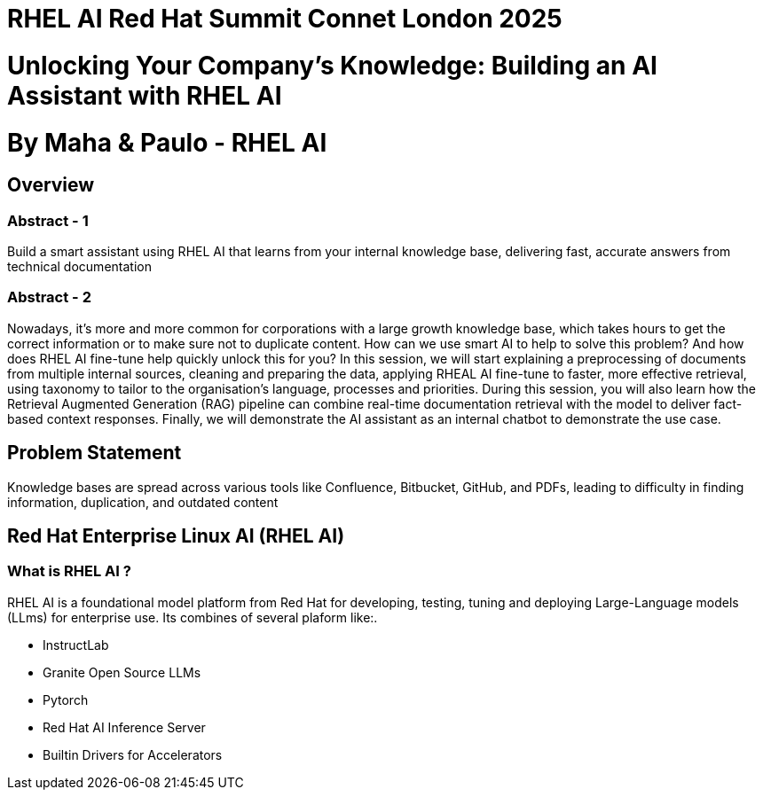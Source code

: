 # RHEL AI Red Hat Summit Connet London 2025

# Unlocking Your Company’s Knowledge: Building an AI Assistant with RHEL AI 

# By Maha & Paulo - RHEL AI

## Overview

### Abstract - 1
Build a smart assistant using RHEL AI that learns from your internal knowledge base, delivering fast, accurate answers from technical documentation

### Abstract - 2
Nowadays, it’s more and more common for corporations with a large growth knowledge base, which takes hours to get the correct information or to make sure not to duplicate content. How can we use smart AI to help to solve this problem? And how does RHEL AI fine-tune help quickly unlock this for you?
In this session, we will start explaining a preprocessing of documents from multiple internal sources, cleaning and preparing the data, applying RHEAL AI fine-tune to faster, more effective retrieval, using taxonomy to tailor to the organisation's language, processes and priorities. During this session, you will also learn how the Retrieval Augmented Generation (RAG) pipeline can combine real-time documentation retrieval with the model to deliver fact-based context responses. Finally, we will demonstrate the AI assistant as an internal chatbot to demonstrate the use case.

## Problem Statement

Knowledge bases are spread across various tools like Confluence, Bitbucket, GitHub, and PDFs, leading to difficulty in finding information, duplication, and outdated content

## Red Hat Enterprise Linux AI (RHEL AI)

### What is RHEL AI ?

RHEL AI is a foundational model platform from Red Hat for developing, testing, tuning and deploying Large-Language models (LLms) for enterprise use.
Its combines of several plaform like:.

* InstructLab 
* Granite Open Source LLMs
* Pytorch 
* Red Hat AI Inference Server
* Builtin Drivers for Accelerators 


